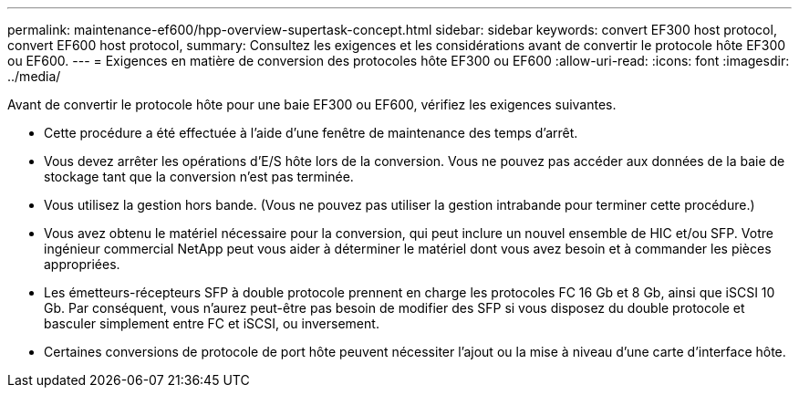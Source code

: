 ---
permalink: maintenance-ef600/hpp-overview-supertask-concept.html 
sidebar: sidebar 
keywords: convert EF300 host protocol, convert EF600 host protocol, 
summary: Consultez les exigences et les considérations avant de convertir le protocole hôte EF300 ou EF600. 
---
= Exigences en matière de conversion des protocoles hôte EF300 ou EF600
:allow-uri-read: 
:icons: font
:imagesdir: ../media/


[role="lead"]
Avant de convertir le protocole hôte pour une baie EF300 ou EF600, vérifiez les exigences suivantes.

* Cette procédure a été effectuée à l'aide d'une fenêtre de maintenance des temps d'arrêt.
* Vous devez arrêter les opérations d'E/S hôte lors de la conversion. Vous ne pouvez pas accéder aux données de la baie de stockage tant que la conversion n'est pas terminée.
* Vous utilisez la gestion hors bande. (Vous ne pouvez pas utiliser la gestion intrabande pour terminer cette procédure.)
* Vous avez obtenu le matériel nécessaire pour la conversion, qui peut inclure un nouvel ensemble de HIC et/ou SFP. Votre ingénieur commercial NetApp peut vous aider à déterminer le matériel dont vous avez besoin et à commander les pièces appropriées.
* Les émetteurs-récepteurs SFP à double protocole prennent en charge les protocoles FC 16 Gb et 8 Gb, ainsi que iSCSI 10 Gb. Par conséquent, vous n'aurez peut-être pas besoin de modifier des SFP si vous disposez du double protocole et basculer simplement entre FC et iSCSI, ou inversement.
* Certaines conversions de protocole de port hôte peuvent nécessiter l'ajout ou la mise à niveau d'une carte d'interface hôte.

